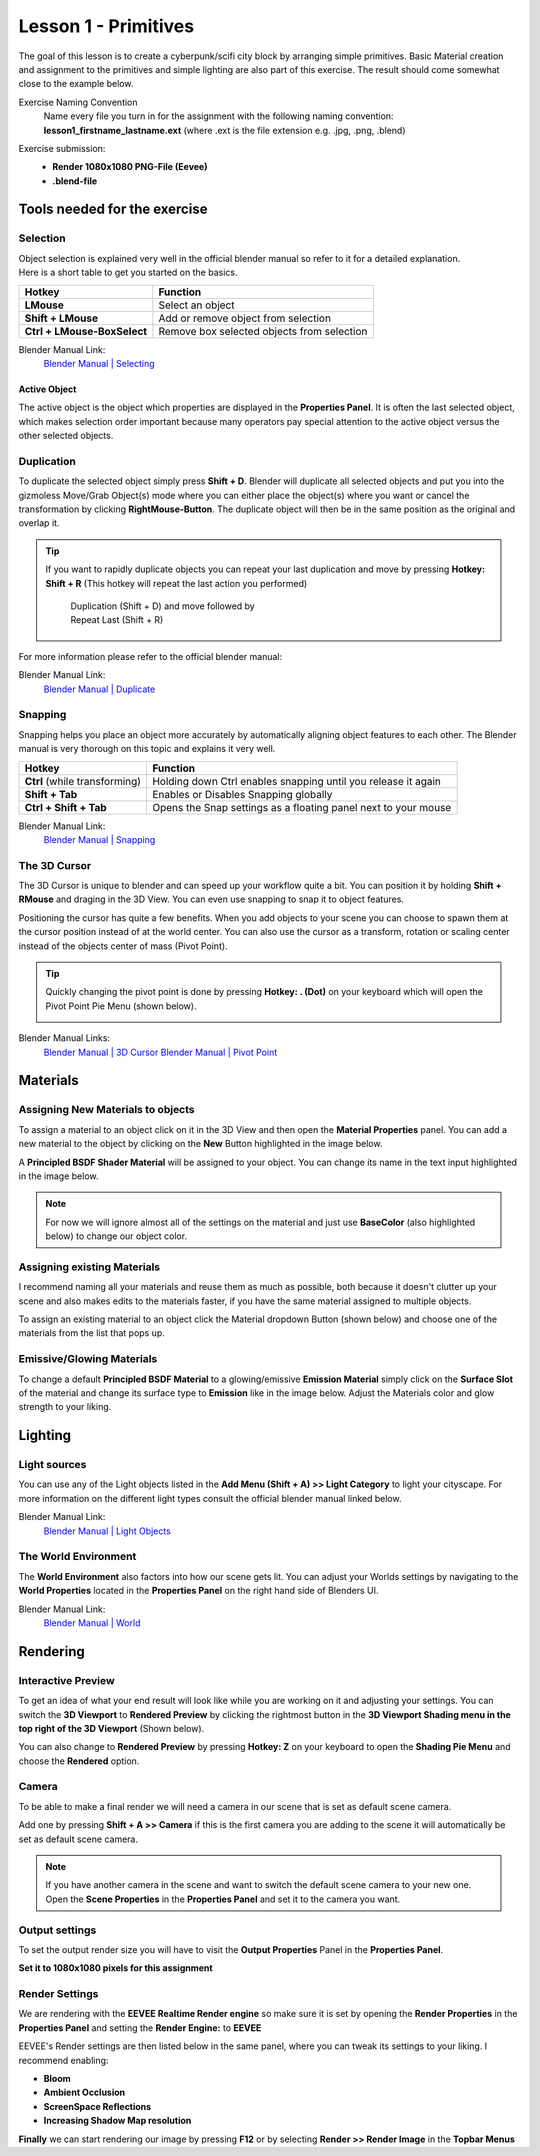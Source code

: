 #####################
Lesson 1 - Primitives
#####################

The goal of this lesson is to create a cyberpunk/scifi city block by arranging simple primitives.
Basic Material creation and assignment to the primitives and simple lighting are also part of this
exercise. The result should come somewhat close to the example below.

.. image:: ../_static/images/cityscape_scifi_eevee_1k_fog.png
   :width: 600

Exercise Naming Convention
    | Name every file you turn in for the assignment with the following naming convention:
    | **lesson1_firstname_lastname.ext** (where .ext is the file extension e.g. .jpg, .png, .blend)

Exercise submission:
    * **Render 1080x1080 PNG-File (Eevee)**
    * **.blend-file**


*****************************
Tools needed for the exercise
*****************************


Selection
=========
| Object selection is explained very well in the official blender manual so refer to it for a detailed explanation. 
| Here is a short table to get you started on the basics.

=========================== ==========================================
Hotkey                      Function
=========================== ==========================================
**LMouse**                  Select an object
**Shift + LMouse**          Add or remove object from selection
**Ctrl + LMouse-BoxSelect** Remove box selected objects from selection
=========================== ==========================================

Blender Manual Link:
    `Blender Manual | Selecting <https://docs.blender.org/manual/en/latest/interface/selecting.html>`_


Active Object
-------------
The active object is the object which properties are displayed in the **Properties Panel**.
It is often the last selected object, which makes selection order important because many
operators pay special attention to the active object versus the other selected objects.

Duplication
===========
To duplicate the selected object simply press **Shift + D**. Blender will duplicate all
selected objects and put you into the gizmoless Move/Grab Object(s) mode where you can either
place the object(s) where you want or cancel the transformation by clicking **RightMouse-Button**.
The duplicate object will then be in the same position as the original and overlap it.

.. tip::
   If you want to rapidly duplicate objects you can repeat your last duplication and move
   by pressing **Hotkey: Shift + R** (This hotkey will repeat the last action you performed)

   .. figure:: ../_static/images/bl_ops_repeat_last.gif
      :figwidth: 300

      Duplication (Shift + D) and move followed by Repeat Last (Shift + R)

For more information please refer to the official blender manual:

Blender Manual Link:
    `Blender Manual | Duplicate <https://docs.blender.org/manual/en/latest/scene_layout/object/editing/duplicate.html>`_


Snapping
========
Snapping helps you place an object more accurately by automatically aligning object features
to each other. The Blender manual is very thorough on this topic and explains it very well.

============================= ==============================================================
Hotkey                        Function
============================= ==============================================================
**Ctrl** (while transforming) Holding down Ctrl enables snapping until you release it again
**Shift + Tab**               Enables or Disables Snapping globally
**Ctrl + Shift + Tab**        Opens the Snap settings as a floating panel next to your mouse
============================= ==============================================================

Blender Manual Link:
    `Blender Manual | Snapping <https://docs.blender.org/manual/en/latest/editors/3dview/controls/snapping.html>`_


The 3D Cursor
=============
The 3D Cursor is unique to blender and can speed up your workflow quite a bit.
You can position it by holding **Shift + RMouse** and draging in the 3D View.
You can even use snapping to snap it to object features.

Positioning the cursor has quite a few benefits. When you add objects to your
scene you can choose to spawn them at the cursor position instead of at the
world center. You can also use the cursor as a transform, rotation or scaling
center instead of the objects center of mass (Pivot Point).

.. tip:: 
   Quickly changing the pivot point is done by pressing **Hotkey: . (Dot)** on
   your keyboard which will open the Pivot Point Pie Menu (shown below).

   .. image:: ../_static/images/bl_gui_pivotpoint_pie.png

Blender Manual Links:
    `Blender Manual | 3D Cursor <https://docs.blender.org/manual/en/latest/editors/3dview/3d_cursor.html>`_
    `Blender Manual | Pivot Point <https://docs.blender.org/manual/en/latest/editors/3dview/controls/pivot_point/index.html>`_


*********
Materials
*********


Assigning New Materials to objects
==================================
To assign a material to an object click on it in the 3D View and then open the
|props_material| **Material Properties** panel. You can add a new material to
the object by clicking on the **New** Button highlighted in the image below.

A **Principled BSDF Shader Material** will be assigned to your object. You
can change its name in the text input highlighted in the image below.

.. note::
    For now we will ignore almost all of the settings on the material and just
    use **BaseColor** (also highlighted below) to change our object color.

.. image:: ../_static/images/bl_gui_props_material_new.png
.. image:: ../_static/images/bl_gui_props_material_principled.png

.. |props_material| image:: ../_static/images/bl_gui_props_material.png


Assigning existing Materials
============================
I recommend naming all your materials and reuse them as much as possible,
both because it doesn't clutter up your scene and also makes edits to the
materials faster, if you have the same material assigned to multiple objects.

To assign an existing material to an object click the Material dropdown
Button (shown below) and choose one of the materials from the list that pops up.

.. image:: ../_static/images/bl_gui_props_material_existing.png


Emissive/Glowing Materials
==========================
To change a default **Principled BSDF Material** to a glowing/emissive **Emission Material**
simply click on the **Surface Slot** of the material and change its surface type
to **Emission** like in the image below. Adjust the Materials color and glow
strength to your liking.

.. image:: ../_static/images/bl_gui_props_material_surface_emission.png
.. image:: ../_static/images/bl_gui_props_material_emission.png

********
Lighting
********


Light sources
=============
You can use any of the Light objects listed in the **Add Menu (Shift + A) >> Light Category**
to light your cityscape. For more information on the different light types consult
the official blender manual linked below.

Blender Manual Link:
    `Blender Manual | Light Objects <https://docs.blender.org/manual/en/latest/render/lights/light_object.html>`_


The World Environment
=====================
The **World Environment** also factors into how our scene gets lit. You can adjust
your Worlds settings by navigating to the |props_world| **World Properties** 
located in the **Properties Panel** on the right hand side of Blenders UI.

.. image:: ../_static/images/bl_gui_props_world_environment.png

.. |props_world| image:: ../_static/images/bl_gui_props_world.png

Blender Manual Link:
    `Blender Manual | World <https://docs.blender.org/manual/en/2.79/render/cycles/world.html>`_

*********
Rendering
*********


Interactive Preview
===================
To get an idea of what your end result will look like while you are working on it
and adjusting your settings. You can switch the **3D Viewport** to **Rendered Preview**
by clicking the rightmost button in the **3D Viewport Shading menu in the top 
right of the 3D Viewport** (Shown below).

.. image:: ../_static/images/bl_gui_3dview_rendered.png

You can also change to **Rendered Preview** by pressing **Hotkey: Z** on your
keyboard to open the **Shading Pie Menu** and choose the **Rendered** option.

.. image:: ../_static/images/bl_gui_pie_shading.png
   :width: 300


Camera
======
To be able to make a final render we will need a camera in our scene that is set
as default scene camera.

Add one by pressing **Shift + A >> Camera** if this is the first camera you are
adding to the scene it will automatically be set as default scene camera.

.. note::
    | If you have another camera in the scene and want to switch the default scene camera to your new one.
    | Open the |props_scene| **Scene Properties** in the **Properties Panel** and set it to the camera you want.

    .. image:: ../_static/images/bl_gui_props_scene_camera.png


.. |props_scene| image:: ../_static/images/bl_gui_props_scene.png


Output settings
===============
To set the output render size you will have to visit the |props_output| **Output Properties** Panel in the **Properties Panel**.

**Set it to 1080x1080 pixels for this assignment**

.. image:: ../_static/images/bl_gui_props_output_dimensions.png

.. |props_output| image:: ../_static/images/bl_gui_props_output.png


Render Settings
===============
We are rendering with the **EEVEE Realtime Render engine** so make sure it is set by
opening the |props_render| **Render Properties** in the **Properties Panel**
and setting the **Render Engine:** to **EEVEE**

.. image:: ../_static/images/bl_gui_props_render_eevee_settings.png

EEVEE's Render settings are then listed below in the same panel, where you can tweak
its settings to your liking. I recommend enabling:

* **Bloom**
* **Ambient Occlusion**
* **ScreenSpace Reflections**
* **Increasing Shadow Map resolution**


.. |props_render| image:: ../_static/images/bl_gui_props_render.png

**Finally** we can start rendering our image by pressing **F12** or by selecting **Render >> Render Image** in the **Topbar Menus**

